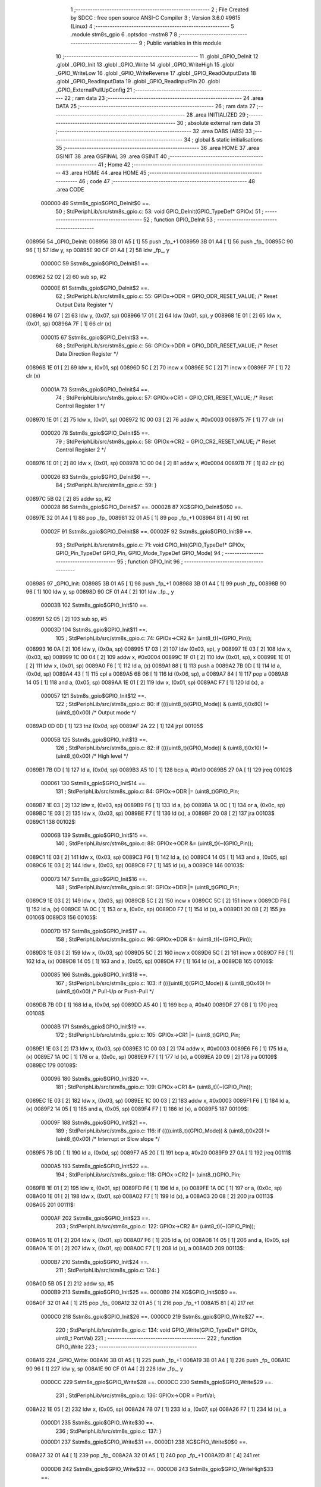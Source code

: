                                       1 ;--------------------------------------------------------
                                      2 ; File Created by SDCC : free open source ANSI-C Compiler
                                      3 ; Version 3.6.0 #9615 (Linux)
                                      4 ;--------------------------------------------------------
                                      5 	.module stm8s_gpio
                                      6 	.optsdcc -mstm8
                                      7 	
                                      8 ;--------------------------------------------------------
                                      9 ; Public variables in this module
                                     10 ;--------------------------------------------------------
                                     11 	.globl _GPIO_DeInit
                                     12 	.globl _GPIO_Init
                                     13 	.globl _GPIO_Write
                                     14 	.globl _GPIO_WriteHigh
                                     15 	.globl _GPIO_WriteLow
                                     16 	.globl _GPIO_WriteReverse
                                     17 	.globl _GPIO_ReadOutputData
                                     18 	.globl _GPIO_ReadInputData
                                     19 	.globl _GPIO_ReadInputPin
                                     20 	.globl _GPIO_ExternalPullUpConfig
                                     21 ;--------------------------------------------------------
                                     22 ; ram data
                                     23 ;--------------------------------------------------------
                                     24 	.area DATA
                                     25 ;--------------------------------------------------------
                                     26 ; ram data
                                     27 ;--------------------------------------------------------
                                     28 	.area INITIALIZED
                                     29 ;--------------------------------------------------------
                                     30 ; absolute external ram data
                                     31 ;--------------------------------------------------------
                                     32 	.area DABS (ABS)
                                     33 ;--------------------------------------------------------
                                     34 ; global & static initialisations
                                     35 ;--------------------------------------------------------
                                     36 	.area HOME
                                     37 	.area GSINIT
                                     38 	.area GSFINAL
                                     39 	.area GSINIT
                                     40 ;--------------------------------------------------------
                                     41 ; Home
                                     42 ;--------------------------------------------------------
                                     43 	.area HOME
                                     44 	.area HOME
                                     45 ;--------------------------------------------------------
                                     46 ; code
                                     47 ;--------------------------------------------------------
                                     48 	.area CODE
                           000000    49 	Sstm8s_gpio$GPIO_DeInit$0 ==.
                                     50 ;	StdPeriphLib/src/stm8s_gpio.c: 53: void GPIO_DeInit(GPIO_TypeDef* GPIOx)
                                     51 ;	-----------------------------------------
                                     52 ;	 function GPIO_DeInit
                                     53 ;	-----------------------------------------
      008956                         54 _GPIO_DeInit:
      008956 3B 01 A5         [ 1]   55 	push	_fp_+1
      008959 3B 01 A4         [ 1]   56 	push	_fp_
      00895C 90 96            [ 1]   57 	ldw	y, sp
      00895E 90 CF 01 A4      [ 2]   58 	ldw	_fp_, y
                           00000C    59 	Sstm8s_gpio$GPIO_DeInit$1 ==.
      008962 52 02            [ 2]   60 	sub	sp, #2
                           00000E    61 	Sstm8s_gpio$GPIO_DeInit$2 ==.
                                     62 ;	StdPeriphLib/src/stm8s_gpio.c: 55: GPIOx->ODR = GPIO_ODR_RESET_VALUE; /* Reset Output Data Register */
      008964 16 07            [ 2]   63 	ldw	y, (0x07, sp)
      008966 17 01            [ 2]   64 	ldw	(0x01, sp), y
      008968 1E 01            [ 2]   65 	ldw	x, (0x01, sp)
      00896A 7F               [ 1]   66 	clr	(x)
                           000015    67 	Sstm8s_gpio$GPIO_DeInit$3 ==.
                                     68 ;	StdPeriphLib/src/stm8s_gpio.c: 56: GPIOx->DDR = GPIO_DDR_RESET_VALUE; /* Reset Data Direction Register */
      00896B 1E 01            [ 2]   69 	ldw	x, (0x01, sp)
      00896D 5C               [ 2]   70 	incw	x
      00896E 5C               [ 2]   71 	incw	x
      00896F 7F               [ 1]   72 	clr	(x)
                           00001A    73 	Sstm8s_gpio$GPIO_DeInit$4 ==.
                                     74 ;	StdPeriphLib/src/stm8s_gpio.c: 57: GPIOx->CR1 = GPIO_CR1_RESET_VALUE; /* Reset Control Register 1 */
      008970 1E 01            [ 2]   75 	ldw	x, (0x01, sp)
      008972 1C 00 03         [ 2]   76 	addw	x, #0x0003
      008975 7F               [ 1]   77 	clr	(x)
                           000020    78 	Sstm8s_gpio$GPIO_DeInit$5 ==.
                                     79 ;	StdPeriphLib/src/stm8s_gpio.c: 58: GPIOx->CR2 = GPIO_CR2_RESET_VALUE; /* Reset Control Register 2 */
      008976 1E 01            [ 2]   80 	ldw	x, (0x01, sp)
      008978 1C 00 04         [ 2]   81 	addw	x, #0x0004
      00897B 7F               [ 1]   82 	clr	(x)
                           000026    83 	Sstm8s_gpio$GPIO_DeInit$6 ==.
                                     84 ;	StdPeriphLib/src/stm8s_gpio.c: 59: }
      00897C 5B 02            [ 2]   85 	addw	sp, #2
                           000028    86 	Sstm8s_gpio$GPIO_DeInit$7 ==.
                           000028    87 	XG$GPIO_DeInit$0$0 ==.
      00897E 32 01 A4         [ 1]   88 	pop	_fp_
      008981 32 01 A5         [ 1]   89 	pop	_fp_+1
      008984 81               [ 4]   90 	ret
                           00002F    91 	Sstm8s_gpio$GPIO_DeInit$8 ==.
                           00002F    92 	Sstm8s_gpio$GPIO_Init$9 ==.
                                     93 ;	StdPeriphLib/src/stm8s_gpio.c: 71: void GPIO_Init(GPIO_TypeDef* GPIOx, GPIO_Pin_TypeDef GPIO_Pin, GPIO_Mode_TypeDef GPIO_Mode)
                                     94 ;	-----------------------------------------
                                     95 ;	 function GPIO_Init
                                     96 ;	-----------------------------------------
      008985                         97 _GPIO_Init:
      008985 3B 01 A5         [ 1]   98 	push	_fp_+1
      008988 3B 01 A4         [ 1]   99 	push	_fp_
      00898B 90 96            [ 1]  100 	ldw	y, sp
      00898D 90 CF 01 A4      [ 2]  101 	ldw	_fp_, y
                           00003B   102 	Sstm8s_gpio$GPIO_Init$10 ==.
      008991 52 05            [ 2]  103 	sub	sp, #5
                           00003D   104 	Sstm8s_gpio$GPIO_Init$11 ==.
                                    105 ;	StdPeriphLib/src/stm8s_gpio.c: 74: GPIOx->CR2 &= (uint8_t)(~(GPIO_Pin));
      008993 16 0A            [ 2]  106 	ldw	y, (0x0a, sp)
      008995 17 03            [ 2]  107 	ldw	(0x03, sp), y
      008997 1E 03            [ 2]  108 	ldw	x, (0x03, sp)
      008999 1C 00 04         [ 2]  109 	addw	x, #0x0004
      00899C 1F 01            [ 2]  110 	ldw	(0x01, sp), x
      00899E 1E 01            [ 2]  111 	ldw	x, (0x01, sp)
      0089A0 F6               [ 1]  112 	ld	a, (x)
      0089A1 88               [ 1]  113 	push	a
      0089A2 7B 0D            [ 1]  114 	ld	a, (0x0d, sp)
      0089A4 43               [ 1]  115 	cpl	a
      0089A5 6B 06            [ 1]  116 	ld	(0x06, sp), a
      0089A7 84               [ 1]  117 	pop	a
      0089A8 14 05            [ 1]  118 	and	a, (0x05, sp)
      0089AA 1E 01            [ 2]  119 	ldw	x, (0x01, sp)
      0089AC F7               [ 1]  120 	ld	(x), a
                           000057   121 	Sstm8s_gpio$GPIO_Init$12 ==.
                                    122 ;	StdPeriphLib/src/stm8s_gpio.c: 80: if ((((uint8_t)(GPIO_Mode)) & (uint8_t)0x80) != (uint8_t)0x00) /* Output mode */
      0089AD 0D 0D            [ 1]  123 	tnz	(0x0d, sp)
      0089AF 2A 22            [ 1]  124 	jrpl	00105$
                           00005B   125 	Sstm8s_gpio$GPIO_Init$13 ==.
                                    126 ;	StdPeriphLib/src/stm8s_gpio.c: 82: if ((((uint8_t)(GPIO_Mode)) & (uint8_t)0x10) != (uint8_t)0x00) /* High level */
      0089B1 7B 0D            [ 1]  127 	ld	a, (0x0d, sp)
      0089B3 A5 10            [ 1]  128 	bcp	a, #0x10
      0089B5 27 0A            [ 1]  129 	jreq	00102$
                           000061   130 	Sstm8s_gpio$GPIO_Init$14 ==.
                                    131 ;	StdPeriphLib/src/stm8s_gpio.c: 84: GPIOx->ODR |= (uint8_t)GPIO_Pin;
      0089B7 1E 03            [ 2]  132 	ldw	x, (0x03, sp)
      0089B9 F6               [ 1]  133 	ld	a, (x)
      0089BA 1A 0C            [ 1]  134 	or	a, (0x0c, sp)
      0089BC 1E 03            [ 2]  135 	ldw	x, (0x03, sp)
      0089BE F7               [ 1]  136 	ld	(x), a
      0089BF 20 08            [ 2]  137 	jra	00103$
      0089C1                        138 00102$:
                           00006B   139 	Sstm8s_gpio$GPIO_Init$15 ==.
                                    140 ;	StdPeriphLib/src/stm8s_gpio.c: 88: GPIOx->ODR &= (uint8_t)(~(GPIO_Pin));
      0089C1 1E 03            [ 2]  141 	ldw	x, (0x03, sp)
      0089C3 F6               [ 1]  142 	ld	a, (x)
      0089C4 14 05            [ 1]  143 	and	a, (0x05, sp)
      0089C6 1E 03            [ 2]  144 	ldw	x, (0x03, sp)
      0089C8 F7               [ 1]  145 	ld	(x), a
      0089C9                        146 00103$:
                           000073   147 	Sstm8s_gpio$GPIO_Init$16 ==.
                                    148 ;	StdPeriphLib/src/stm8s_gpio.c: 91: GPIOx->DDR |= (uint8_t)GPIO_Pin;
      0089C9 1E 03            [ 2]  149 	ldw	x, (0x03, sp)
      0089CB 5C               [ 2]  150 	incw	x
      0089CC 5C               [ 2]  151 	incw	x
      0089CD F6               [ 1]  152 	ld	a, (x)
      0089CE 1A 0C            [ 1]  153 	or	a, (0x0c, sp)
      0089D0 F7               [ 1]  154 	ld	(x), a
      0089D1 20 08            [ 2]  155 	jra	00106$
      0089D3                        156 00105$:
                           00007D   157 	Sstm8s_gpio$GPIO_Init$17 ==.
                                    158 ;	StdPeriphLib/src/stm8s_gpio.c: 96: GPIOx->DDR &= (uint8_t)(~(GPIO_Pin));
      0089D3 1E 03            [ 2]  159 	ldw	x, (0x03, sp)
      0089D5 5C               [ 2]  160 	incw	x
      0089D6 5C               [ 2]  161 	incw	x
      0089D7 F6               [ 1]  162 	ld	a, (x)
      0089D8 14 05            [ 1]  163 	and	a, (0x05, sp)
      0089DA F7               [ 1]  164 	ld	(x), a
      0089DB                        165 00106$:
                           000085   166 	Sstm8s_gpio$GPIO_Init$18 ==.
                                    167 ;	StdPeriphLib/src/stm8s_gpio.c: 103: if ((((uint8_t)(GPIO_Mode)) & (uint8_t)0x40) != (uint8_t)0x00) /* Pull-Up or Push-Pull */
      0089DB 7B 0D            [ 1]  168 	ld	a, (0x0d, sp)
      0089DD A5 40            [ 1]  169 	bcp	a, #0x40
      0089DF 27 0B            [ 1]  170 	jreq	00108$
                           00008B   171 	Sstm8s_gpio$GPIO_Init$19 ==.
                                    172 ;	StdPeriphLib/src/stm8s_gpio.c: 105: GPIOx->CR1 |= (uint8_t)GPIO_Pin;
      0089E1 1E 03            [ 2]  173 	ldw	x, (0x03, sp)
      0089E3 1C 00 03         [ 2]  174 	addw	x, #0x0003
      0089E6 F6               [ 1]  175 	ld	a, (x)
      0089E7 1A 0C            [ 1]  176 	or	a, (0x0c, sp)
      0089E9 F7               [ 1]  177 	ld	(x), a
      0089EA 20 09            [ 2]  178 	jra	00109$
      0089EC                        179 00108$:
                           000096   180 	Sstm8s_gpio$GPIO_Init$20 ==.
                                    181 ;	StdPeriphLib/src/stm8s_gpio.c: 109: GPIOx->CR1 &= (uint8_t)(~(GPIO_Pin));
      0089EC 1E 03            [ 2]  182 	ldw	x, (0x03, sp)
      0089EE 1C 00 03         [ 2]  183 	addw	x, #0x0003
      0089F1 F6               [ 1]  184 	ld	a, (x)
      0089F2 14 05            [ 1]  185 	and	a, (0x05, sp)
      0089F4 F7               [ 1]  186 	ld	(x), a
      0089F5                        187 00109$:
                           00009F   188 	Sstm8s_gpio$GPIO_Init$21 ==.
                                    189 ;	StdPeriphLib/src/stm8s_gpio.c: 116: if ((((uint8_t)(GPIO_Mode)) & (uint8_t)0x20) != (uint8_t)0x00) /* Interrupt or Slow slope */
      0089F5 7B 0D            [ 1]  190 	ld	a, (0x0d, sp)
      0089F7 A5 20            [ 1]  191 	bcp	a, #0x20
      0089F9 27 0A            [ 1]  192 	jreq	00111$
                           0000A5   193 	Sstm8s_gpio$GPIO_Init$22 ==.
                                    194 ;	StdPeriphLib/src/stm8s_gpio.c: 118: GPIOx->CR2 |= (uint8_t)GPIO_Pin;
      0089FB 1E 01            [ 2]  195 	ldw	x, (0x01, sp)
      0089FD F6               [ 1]  196 	ld	a, (x)
      0089FE 1A 0C            [ 1]  197 	or	a, (0x0c, sp)
      008A00 1E 01            [ 2]  198 	ldw	x, (0x01, sp)
      008A02 F7               [ 1]  199 	ld	(x), a
      008A03 20 08            [ 2]  200 	jra	00113$
      008A05                        201 00111$:
                           0000AF   202 	Sstm8s_gpio$GPIO_Init$23 ==.
                                    203 ;	StdPeriphLib/src/stm8s_gpio.c: 122: GPIOx->CR2 &= (uint8_t)(~(GPIO_Pin));
      008A05 1E 01            [ 2]  204 	ldw	x, (0x01, sp)
      008A07 F6               [ 1]  205 	ld	a, (x)
      008A08 14 05            [ 1]  206 	and	a, (0x05, sp)
      008A0A 1E 01            [ 2]  207 	ldw	x, (0x01, sp)
      008A0C F7               [ 1]  208 	ld	(x), a
      008A0D                        209 00113$:
                           0000B7   210 	Sstm8s_gpio$GPIO_Init$24 ==.
                                    211 ;	StdPeriphLib/src/stm8s_gpio.c: 124: }
      008A0D 5B 05            [ 2]  212 	addw	sp, #5
                           0000B9   213 	Sstm8s_gpio$GPIO_Init$25 ==.
                           0000B9   214 	XG$GPIO_Init$0$0 ==.
      008A0F 32 01 A4         [ 1]  215 	pop	_fp_
      008A12 32 01 A5         [ 1]  216 	pop	_fp_+1
      008A15 81               [ 4]  217 	ret
                           0000C0   218 	Sstm8s_gpio$GPIO_Init$26 ==.
                           0000C0   219 	Sstm8s_gpio$GPIO_Write$27 ==.
                                    220 ;	StdPeriphLib/src/stm8s_gpio.c: 134: void GPIO_Write(GPIO_TypeDef* GPIOx, uint8_t PortVal)
                                    221 ;	-----------------------------------------
                                    222 ;	 function GPIO_Write
                                    223 ;	-----------------------------------------
      008A16                        224 _GPIO_Write:
      008A16 3B 01 A5         [ 1]  225 	push	_fp_+1
      008A19 3B 01 A4         [ 1]  226 	push	_fp_
      008A1C 90 96            [ 1]  227 	ldw	y, sp
      008A1E 90 CF 01 A4      [ 2]  228 	ldw	_fp_, y
                           0000CC   229 	Sstm8s_gpio$GPIO_Write$28 ==.
                           0000CC   230 	Sstm8s_gpio$GPIO_Write$29 ==.
                                    231 ;	StdPeriphLib/src/stm8s_gpio.c: 136: GPIOx->ODR = PortVal;
      008A22 1E 05            [ 2]  232 	ldw	x, (0x05, sp)
      008A24 7B 07            [ 1]  233 	ld	a, (0x07, sp)
      008A26 F7               [ 1]  234 	ld	(x), a
                           0000D1   235 	Sstm8s_gpio$GPIO_Write$30 ==.
                                    236 ;	StdPeriphLib/src/stm8s_gpio.c: 137: }
                           0000D1   237 	Sstm8s_gpio$GPIO_Write$31 ==.
                           0000D1   238 	XG$GPIO_Write$0$0 ==.
      008A27 32 01 A4         [ 1]  239 	pop	_fp_
      008A2A 32 01 A5         [ 1]  240 	pop	_fp_+1
      008A2D 81               [ 4]  241 	ret
                           0000D8   242 	Sstm8s_gpio$GPIO_Write$32 ==.
                           0000D8   243 	Sstm8s_gpio$GPIO_WriteHigh$33 ==.
                                    244 ;	StdPeriphLib/src/stm8s_gpio.c: 147: void GPIO_WriteHigh(GPIO_TypeDef* GPIOx, GPIO_Pin_TypeDef PortPins)
                                    245 ;	-----------------------------------------
                                    246 ;	 function GPIO_WriteHigh
                                    247 ;	-----------------------------------------
      008A2E                        248 _GPIO_WriteHigh:
      008A2E 3B 01 A5         [ 1]  249 	push	_fp_+1
      008A31 3B 01 A4         [ 1]  250 	push	_fp_
      008A34 90 96            [ 1]  251 	ldw	y, sp
      008A36 90 CF 01 A4      [ 2]  252 	ldw	_fp_, y
                           0000E4   253 	Sstm8s_gpio$GPIO_WriteHigh$34 ==.
                           0000E4   254 	Sstm8s_gpio$GPIO_WriteHigh$35 ==.
                                    255 ;	StdPeriphLib/src/stm8s_gpio.c: 149: GPIOx->ODR |= (uint8_t)PortPins;
      008A3A 1E 05            [ 2]  256 	ldw	x, (0x05, sp)
      008A3C F6               [ 1]  257 	ld	a, (x)
      008A3D 1A 07            [ 1]  258 	or	a, (0x07, sp)
      008A3F F7               [ 1]  259 	ld	(x), a
                           0000EA   260 	Sstm8s_gpio$GPIO_WriteHigh$36 ==.
                                    261 ;	StdPeriphLib/src/stm8s_gpio.c: 150: }
                           0000EA   262 	Sstm8s_gpio$GPIO_WriteHigh$37 ==.
                           0000EA   263 	XG$GPIO_WriteHigh$0$0 ==.
      008A40 32 01 A4         [ 1]  264 	pop	_fp_
      008A43 32 01 A5         [ 1]  265 	pop	_fp_+1
      008A46 81               [ 4]  266 	ret
                           0000F1   267 	Sstm8s_gpio$GPIO_WriteHigh$38 ==.
                           0000F1   268 	Sstm8s_gpio$GPIO_WriteLow$39 ==.
                                    269 ;	StdPeriphLib/src/stm8s_gpio.c: 160: void GPIO_WriteLow(GPIO_TypeDef* GPIOx, GPIO_Pin_TypeDef PortPins)
                                    270 ;	-----------------------------------------
                                    271 ;	 function GPIO_WriteLow
                                    272 ;	-----------------------------------------
      008A47                        273 _GPIO_WriteLow:
      008A47 3B 01 A5         [ 1]  274 	push	_fp_+1
      008A4A 3B 01 A4         [ 1]  275 	push	_fp_
      008A4D 90 96            [ 1]  276 	ldw	y, sp
      008A4F 90 CF 01 A4      [ 2]  277 	ldw	_fp_, y
                           0000FD   278 	Sstm8s_gpio$GPIO_WriteLow$40 ==.
      008A53 88               [ 1]  279 	push	a
                           0000FE   280 	Sstm8s_gpio$GPIO_WriteLow$41 ==.
                                    281 ;	StdPeriphLib/src/stm8s_gpio.c: 162: GPIOx->ODR &= (uint8_t)(~PortPins);
      008A54 1E 06            [ 2]  282 	ldw	x, (0x06, sp)
      008A56 F6               [ 1]  283 	ld	a, (x)
      008A57 6B 01            [ 1]  284 	ld	(0x01, sp), a
      008A59 7B 08            [ 1]  285 	ld	a, (0x08, sp)
      008A5B 43               [ 1]  286 	cpl	a
      008A5C 14 01            [ 1]  287 	and	a, (0x01, sp)
      008A5E F7               [ 1]  288 	ld	(x), a
                           000109   289 	Sstm8s_gpio$GPIO_WriteLow$42 ==.
                                    290 ;	StdPeriphLib/src/stm8s_gpio.c: 163: }
      008A5F 84               [ 1]  291 	pop	a
                           00010A   292 	Sstm8s_gpio$GPIO_WriteLow$43 ==.
                           00010A   293 	XG$GPIO_WriteLow$0$0 ==.
      008A60 32 01 A4         [ 1]  294 	pop	_fp_
      008A63 32 01 A5         [ 1]  295 	pop	_fp_+1
      008A66 81               [ 4]  296 	ret
                           000111   297 	Sstm8s_gpio$GPIO_WriteLow$44 ==.
                           000111   298 	Sstm8s_gpio$GPIO_WriteReverse$45 ==.
                                    299 ;	StdPeriphLib/src/stm8s_gpio.c: 173: void GPIO_WriteReverse(GPIO_TypeDef* GPIOx, GPIO_Pin_TypeDef PortPins)
                                    300 ;	-----------------------------------------
                                    301 ;	 function GPIO_WriteReverse
                                    302 ;	-----------------------------------------
      008A67                        303 _GPIO_WriteReverse:
      008A67 3B 01 A5         [ 1]  304 	push	_fp_+1
      008A6A 3B 01 A4         [ 1]  305 	push	_fp_
      008A6D 90 96            [ 1]  306 	ldw	y, sp
      008A6F 90 CF 01 A4      [ 2]  307 	ldw	_fp_, y
                           00011D   308 	Sstm8s_gpio$GPIO_WriteReverse$46 ==.
                           00011D   309 	Sstm8s_gpio$GPIO_WriteReverse$47 ==.
                                    310 ;	StdPeriphLib/src/stm8s_gpio.c: 175: GPIOx->ODR ^= (uint8_t)PortPins;
      008A73 1E 05            [ 2]  311 	ldw	x, (0x05, sp)
      008A75 F6               [ 1]  312 	ld	a, (x)
      008A76 18 07            [ 1]  313 	xor	a, (0x07, sp)
      008A78 F7               [ 1]  314 	ld	(x), a
                           000123   315 	Sstm8s_gpio$GPIO_WriteReverse$48 ==.
                                    316 ;	StdPeriphLib/src/stm8s_gpio.c: 176: }
                           000123   317 	Sstm8s_gpio$GPIO_WriteReverse$49 ==.
                           000123   318 	XG$GPIO_WriteReverse$0$0 ==.
      008A79 32 01 A4         [ 1]  319 	pop	_fp_
      008A7C 32 01 A5         [ 1]  320 	pop	_fp_+1
      008A7F 81               [ 4]  321 	ret
                           00012A   322 	Sstm8s_gpio$GPIO_WriteReverse$50 ==.
                           00012A   323 	Sstm8s_gpio$GPIO_ReadOutputData$51 ==.
                                    324 ;	StdPeriphLib/src/stm8s_gpio.c: 184: uint8_t GPIO_ReadOutputData(GPIO_TypeDef* GPIOx)
                                    325 ;	-----------------------------------------
                                    326 ;	 function GPIO_ReadOutputData
                                    327 ;	-----------------------------------------
      008A80                        328 _GPIO_ReadOutputData:
      008A80 3B 01 A5         [ 1]  329 	push	_fp_+1
      008A83 3B 01 A4         [ 1]  330 	push	_fp_
      008A86 90 96            [ 1]  331 	ldw	y, sp
      008A88 90 CF 01 A4      [ 2]  332 	ldw	_fp_, y
                           000136   333 	Sstm8s_gpio$GPIO_ReadOutputData$52 ==.
                           000136   334 	Sstm8s_gpio$GPIO_ReadOutputData$53 ==.
                                    335 ;	StdPeriphLib/src/stm8s_gpio.c: 186: return ((uint8_t)GPIOx->ODR);
      008A8C 1E 05            [ 2]  336 	ldw	x, (0x05, sp)
      008A8E F6               [ 1]  337 	ld	a, (x)
                           000139   338 	Sstm8s_gpio$GPIO_ReadOutputData$54 ==.
                                    339 ;	StdPeriphLib/src/stm8s_gpio.c: 187: }
                           000139   340 	Sstm8s_gpio$GPIO_ReadOutputData$55 ==.
                           000139   341 	XG$GPIO_ReadOutputData$0$0 ==.
      008A8F 32 01 A4         [ 1]  342 	pop	_fp_
      008A92 32 01 A5         [ 1]  343 	pop	_fp_+1
      008A95 81               [ 4]  344 	ret
                           000140   345 	Sstm8s_gpio$GPIO_ReadOutputData$56 ==.
                           000140   346 	Sstm8s_gpio$GPIO_ReadInputData$57 ==.
                                    347 ;	StdPeriphLib/src/stm8s_gpio.c: 195: uint8_t GPIO_ReadInputData(GPIO_TypeDef* GPIOx)
                                    348 ;	-----------------------------------------
                                    349 ;	 function GPIO_ReadInputData
                                    350 ;	-----------------------------------------
      008A96                        351 _GPIO_ReadInputData:
      008A96 3B 01 A5         [ 1]  352 	push	_fp_+1
      008A99 3B 01 A4         [ 1]  353 	push	_fp_
      008A9C 90 96            [ 1]  354 	ldw	y, sp
      008A9E 90 CF 01 A4      [ 2]  355 	ldw	_fp_, y
                           00014C   356 	Sstm8s_gpio$GPIO_ReadInputData$58 ==.
                           00014C   357 	Sstm8s_gpio$GPIO_ReadInputData$59 ==.
                                    358 ;	StdPeriphLib/src/stm8s_gpio.c: 197: return ((uint8_t)GPIOx->IDR);
      008AA2 1E 05            [ 2]  359 	ldw	x, (0x05, sp)
      008AA4 E6 01            [ 1]  360 	ld	a, (0x1, x)
                           000150   361 	Sstm8s_gpio$GPIO_ReadInputData$60 ==.
                                    362 ;	StdPeriphLib/src/stm8s_gpio.c: 198: }
                           000150   363 	Sstm8s_gpio$GPIO_ReadInputData$61 ==.
                           000150   364 	XG$GPIO_ReadInputData$0$0 ==.
      008AA6 32 01 A4         [ 1]  365 	pop	_fp_
      008AA9 32 01 A5         [ 1]  366 	pop	_fp_+1
      008AAC 81               [ 4]  367 	ret
                           000157   368 	Sstm8s_gpio$GPIO_ReadInputData$62 ==.
                           000157   369 	Sstm8s_gpio$GPIO_ReadInputPin$63 ==.
                                    370 ;	StdPeriphLib/src/stm8s_gpio.c: 206: BitStatus GPIO_ReadInputPin(GPIO_TypeDef* GPIOx, GPIO_Pin_TypeDef GPIO_Pin)
                                    371 ;	-----------------------------------------
                                    372 ;	 function GPIO_ReadInputPin
                                    373 ;	-----------------------------------------
      008AAD                        374 _GPIO_ReadInputPin:
      008AAD 3B 01 A5         [ 1]  375 	push	_fp_+1
      008AB0 3B 01 A4         [ 1]  376 	push	_fp_
      008AB3 90 96            [ 1]  377 	ldw	y, sp
      008AB5 90 CF 01 A4      [ 2]  378 	ldw	_fp_, y
                           000163   379 	Sstm8s_gpio$GPIO_ReadInputPin$64 ==.
                           000163   380 	Sstm8s_gpio$GPIO_ReadInputPin$65 ==.
                                    381 ;	StdPeriphLib/src/stm8s_gpio.c: 208: return ((BitStatus)(GPIOx->IDR & (uint8_t)GPIO_Pin));
      008AB9 1E 05            [ 2]  382 	ldw	x, (0x05, sp)
      008ABB E6 01            [ 1]  383 	ld	a, (0x1, x)
      008ABD 14 07            [ 1]  384 	and	a, (0x07, sp)
                           000169   385 	Sstm8s_gpio$GPIO_ReadInputPin$66 ==.
                                    386 ;	StdPeriphLib/src/stm8s_gpio.c: 209: }
                           000169   387 	Sstm8s_gpio$GPIO_ReadInputPin$67 ==.
                           000169   388 	XG$GPIO_ReadInputPin$0$0 ==.
      008ABF 32 01 A4         [ 1]  389 	pop	_fp_
      008AC2 32 01 A5         [ 1]  390 	pop	_fp_+1
      008AC5 81               [ 4]  391 	ret
                           000170   392 	Sstm8s_gpio$GPIO_ReadInputPin$68 ==.
                           000170   393 	Sstm8s_gpio$GPIO_ExternalPullUpConfig$69 ==.
                                    394 ;	StdPeriphLib/src/stm8s_gpio.c: 218: void GPIO_ExternalPullUpConfig(GPIO_TypeDef* GPIOx, GPIO_Pin_TypeDef GPIO_Pin, FunctionalState NewState)
                                    395 ;	-----------------------------------------
                                    396 ;	 function GPIO_ExternalPullUpConfig
                                    397 ;	-----------------------------------------
      008AC6                        398 _GPIO_ExternalPullUpConfig:
      008AC6 3B 01 A5         [ 1]  399 	push	_fp_+1
      008AC9 3B 01 A4         [ 1]  400 	push	_fp_
      008ACC 90 96            [ 1]  401 	ldw	y, sp
      008ACE 90 CF 01 A4      [ 2]  402 	ldw	_fp_, y
                           00017C   403 	Sstm8s_gpio$GPIO_ExternalPullUpConfig$70 ==.
      008AD2 88               [ 1]  404 	push	a
                           00017D   405 	Sstm8s_gpio$GPIO_ExternalPullUpConfig$71 ==.
                                    406 ;	StdPeriphLib/src/stm8s_gpio.c: 224: if (NewState != DISABLE) /* External Pull-Up Set*/
      008AD3 0D 09            [ 1]  407 	tnz	(0x09, sp)
      008AD5 27 0B            [ 1]  408 	jreq	00102$
                           000181   409 	Sstm8s_gpio$GPIO_ExternalPullUpConfig$72 ==.
                                    410 ;	StdPeriphLib/src/stm8s_gpio.c: 226: GPIOx->CR1 |= (uint8_t)GPIO_Pin;
      008AD7 1E 06            [ 2]  411 	ldw	x, (0x06, sp)
      008AD9 1C 00 03         [ 2]  412 	addw	x, #0x0003
      008ADC F6               [ 1]  413 	ld	a, (x)
      008ADD 1A 08            [ 1]  414 	or	a, (0x08, sp)
      008ADF F7               [ 1]  415 	ld	(x), a
      008AE0 20 0E            [ 2]  416 	jra	00104$
      008AE2                        417 00102$:
                           00018C   418 	Sstm8s_gpio$GPIO_ExternalPullUpConfig$73 ==.
                                    419 ;	StdPeriphLib/src/stm8s_gpio.c: 229: GPIOx->CR1 &= (uint8_t)(~(GPIO_Pin));
      008AE2 1E 06            [ 2]  420 	ldw	x, (0x06, sp)
      008AE4 1C 00 03         [ 2]  421 	addw	x, #0x0003
      008AE7 F6               [ 1]  422 	ld	a, (x)
      008AE8 6B 01            [ 1]  423 	ld	(0x01, sp), a
      008AEA 7B 08            [ 1]  424 	ld	a, (0x08, sp)
      008AEC 43               [ 1]  425 	cpl	a
      008AED 14 01            [ 1]  426 	and	a, (0x01, sp)
      008AEF F7               [ 1]  427 	ld	(x), a
      008AF0                        428 00104$:
                           00019A   429 	Sstm8s_gpio$GPIO_ExternalPullUpConfig$74 ==.
                                    430 ;	StdPeriphLib/src/stm8s_gpio.c: 231: }
      008AF0 84               [ 1]  431 	pop	a
                           00019B   432 	Sstm8s_gpio$GPIO_ExternalPullUpConfig$75 ==.
                           00019B   433 	XG$GPIO_ExternalPullUpConfig$0$0 ==.
      008AF1 32 01 A4         [ 1]  434 	pop	_fp_
      008AF4 32 01 A5         [ 1]  435 	pop	_fp_+1
      008AF7 81               [ 4]  436 	ret
                           0001A2   437 	Sstm8s_gpio$GPIO_ExternalPullUpConfig$76 ==.
                                    438 	.area CODE
                                    439 	.area INITIALIZER
                                    440 	.area CABS (ABS)
                                    441 
                                    442 	.area .debug_line (NOLOAD)
      000DCC 00 00 02 A6            443 	.dw	0,Ldebug_line_end-Ldebug_line_start
      000DD0                        444 Ldebug_line_start:
      000DD0 00 02                  445 	.dw	2
      000DD2 00 00 01 19            446 	.dw	0,Ldebug_line_stmt-6-Ldebug_line_start
      000DD6 01                     447 	.db	1
      000DD7 01                     448 	.db	1
      000DD8 FB                     449 	.db	-5
      000DD9 0F                     450 	.db	15
      000DDA 0A                     451 	.db	10
      000DDB 00                     452 	.db	0
      000DDC 01                     453 	.db	1
      000DDD 01                     454 	.db	1
      000DDE 01                     455 	.db	1
      000DDF 01                     456 	.db	1
      000DE0 00                     457 	.db	0
      000DE1 00                     458 	.db	0
      000DE2 00                     459 	.db	0
      000DE3 01                     460 	.db	1
      000DE4 2F 68 6F 6D 65 2F 63   461 	.ascii "/home/cas/software/stm8-binutils/bin/../share/sdcc/include/stm8"
             61 73 2F 73 6F 66 74
             77 61 72 65 2F 73 74
             6D 38 2D 62 69 6E 75
             74 69 6C 73 2F 62 69
             6E 2F 2E 2E 2F 73 68
             61 72 65 2F 73 64 63
             63 2F 69 6E 63 6C 75
             64 65 2F 73 74 6D 38
      000E23 00                     462 	.db	0
      000E24 2F 68 6F 6D 65 2F 63   463 	.ascii "/home/cas/software/stm8-binutils/share/sdcc/include/stm8"
             61 73 2F 73 6F 66 74
             77 61 72 65 2F 73 74
             6D 38 2D 62 69 6E 75
             74 69 6C 73 2F 73 68
             61 72 65 2F 73 64 63
             63 2F 69 6E 63 6C 75
             64 65 2F 73 74 6D 38
      000E5C 00                     464 	.db	0
      000E5D 2F 68 6F 6D 65 2F 63   465 	.ascii "/home/cas/software/stm8-binutils/bin/../share/sdcc/include"
             61 73 2F 73 6F 66 74
             77 61 72 65 2F 73 74
             6D 38 2D 62 69 6E 75
             74 69 6C 73 2F 62 69
             6E 2F 2E 2E 2F 73 68
             61 72 65 2F 73 64 63
             63 2F 69 6E 63 6C 75
             64 65
      000E97 00                     466 	.db	0
      000E98 2F 68 6F 6D 65 2F 63   467 	.ascii "/home/cas/software/stm8-binutils/share/sdcc/include"
             61 73 2F 73 6F 66 74
             77 61 72 65 2F 73 74
             6D 38 2D 62 69 6E 75
             74 69 6C 73 2F 73 68
             61 72 65 2F 73 64 63
             63 2F 69 6E 63 6C 75
             64 65
      000ECB 00                     468 	.db	0
      000ECC 00                     469 	.db	0
      000ECD 53 74 64 50 65 72 69   470 	.ascii "StdPeriphLib/src/stm8s_gpio.c"
             70 68 4C 69 62 2F 73
             72 63 2F 73 74 6D 38
             73 5F 67 70 69 6F 2E
             63
      000EEA 00                     471 	.db	0
      000EEB 00                     472 	.uleb128	0
      000EEC 00                     473 	.uleb128	0
      000EED 00                     474 	.uleb128	0
      000EEE 00                     475 	.db	0
      000EEF                        476 Ldebug_line_stmt:
      000EEF 00                     477 	.db	0
      000EF0 05                     478 	.uleb128	5
      000EF1 02                     479 	.db	2
      000EF2 00 00 89 56            480 	.dw	0,(Sstm8s_gpio$GPIO_DeInit$0)
      000EF6 03                     481 	.db	3
      000EF7 34                     482 	.sleb128	52
      000EF8 01                     483 	.db	1
      000EF9 09                     484 	.db	9
      000EFA 00 0E                  485 	.dw	Sstm8s_gpio$GPIO_DeInit$2-Sstm8s_gpio$GPIO_DeInit$0
      000EFC 03                     486 	.db	3
      000EFD 02                     487 	.sleb128	2
      000EFE 01                     488 	.db	1
      000EFF 09                     489 	.db	9
      000F00 00 07                  490 	.dw	Sstm8s_gpio$GPIO_DeInit$3-Sstm8s_gpio$GPIO_DeInit$2
      000F02 03                     491 	.db	3
      000F03 01                     492 	.sleb128	1
      000F04 01                     493 	.db	1
      000F05 09                     494 	.db	9
      000F06 00 05                  495 	.dw	Sstm8s_gpio$GPIO_DeInit$4-Sstm8s_gpio$GPIO_DeInit$3
      000F08 03                     496 	.db	3
      000F09 01                     497 	.sleb128	1
      000F0A 01                     498 	.db	1
      000F0B 09                     499 	.db	9
      000F0C 00 06                  500 	.dw	Sstm8s_gpio$GPIO_DeInit$5-Sstm8s_gpio$GPIO_DeInit$4
      000F0E 03                     501 	.db	3
      000F0F 01                     502 	.sleb128	1
      000F10 01                     503 	.db	1
      000F11 09                     504 	.db	9
      000F12 00 06                  505 	.dw	Sstm8s_gpio$GPIO_DeInit$6-Sstm8s_gpio$GPIO_DeInit$5
      000F14 03                     506 	.db	3
      000F15 01                     507 	.sleb128	1
      000F16 01                     508 	.db	1
      000F17 09                     509 	.db	9
      000F18 00 09                  510 	.dw	7+Sstm8s_gpio$GPIO_DeInit$7-Sstm8s_gpio$GPIO_DeInit$6
      000F1A 00                     511 	.db	0
      000F1B 01                     512 	.uleb128	1
      000F1C 01                     513 	.db	1
      000F1D 00                     514 	.db	0
      000F1E 05                     515 	.uleb128	5
      000F1F 02                     516 	.db	2
      000F20 00 00 89 85            517 	.dw	0,(Sstm8s_gpio$GPIO_Init$9)
      000F24 03                     518 	.db	3
      000F25 C6 00                  519 	.sleb128	70
      000F27 01                     520 	.db	1
      000F28 09                     521 	.db	9
      000F29 00 0E                  522 	.dw	Sstm8s_gpio$GPIO_Init$11-Sstm8s_gpio$GPIO_Init$9
      000F2B 03                     523 	.db	3
      000F2C 03                     524 	.sleb128	3
      000F2D 01                     525 	.db	1
      000F2E 09                     526 	.db	9
      000F2F 00 1A                  527 	.dw	Sstm8s_gpio$GPIO_Init$12-Sstm8s_gpio$GPIO_Init$11
      000F31 03                     528 	.db	3
      000F32 06                     529 	.sleb128	6
      000F33 01                     530 	.db	1
      000F34 09                     531 	.db	9
      000F35 00 04                  532 	.dw	Sstm8s_gpio$GPIO_Init$13-Sstm8s_gpio$GPIO_Init$12
      000F37 03                     533 	.db	3
      000F38 02                     534 	.sleb128	2
      000F39 01                     535 	.db	1
      000F3A 09                     536 	.db	9
      000F3B 00 06                  537 	.dw	Sstm8s_gpio$GPIO_Init$14-Sstm8s_gpio$GPIO_Init$13
      000F3D 03                     538 	.db	3
      000F3E 02                     539 	.sleb128	2
      000F3F 01                     540 	.db	1
      000F40 09                     541 	.db	9
      000F41 00 0A                  542 	.dw	Sstm8s_gpio$GPIO_Init$15-Sstm8s_gpio$GPIO_Init$14
      000F43 03                     543 	.db	3
      000F44 04                     544 	.sleb128	4
      000F45 01                     545 	.db	1
      000F46 09                     546 	.db	9
      000F47 00 08                  547 	.dw	Sstm8s_gpio$GPIO_Init$16-Sstm8s_gpio$GPIO_Init$15
      000F49 03                     548 	.db	3
      000F4A 03                     549 	.sleb128	3
      000F4B 01                     550 	.db	1
      000F4C 09                     551 	.db	9
      000F4D 00 0A                  552 	.dw	Sstm8s_gpio$GPIO_Init$17-Sstm8s_gpio$GPIO_Init$16
      000F4F 03                     553 	.db	3
      000F50 05                     554 	.sleb128	5
      000F51 01                     555 	.db	1
      000F52 09                     556 	.db	9
      000F53 00 08                  557 	.dw	Sstm8s_gpio$GPIO_Init$18-Sstm8s_gpio$GPIO_Init$17
      000F55 03                     558 	.db	3
      000F56 07                     559 	.sleb128	7
      000F57 01                     560 	.db	1
      000F58 09                     561 	.db	9
      000F59 00 06                  562 	.dw	Sstm8s_gpio$GPIO_Init$19-Sstm8s_gpio$GPIO_Init$18
      000F5B 03                     563 	.db	3
      000F5C 02                     564 	.sleb128	2
      000F5D 01                     565 	.db	1
      000F5E 09                     566 	.db	9
      000F5F 00 0B                  567 	.dw	Sstm8s_gpio$GPIO_Init$20-Sstm8s_gpio$GPIO_Init$19
      000F61 03                     568 	.db	3
      000F62 04                     569 	.sleb128	4
      000F63 01                     570 	.db	1
      000F64 09                     571 	.db	9
      000F65 00 09                  572 	.dw	Sstm8s_gpio$GPIO_Init$21-Sstm8s_gpio$GPIO_Init$20
      000F67 03                     573 	.db	3
      000F68 07                     574 	.sleb128	7
      000F69 01                     575 	.db	1
      000F6A 09                     576 	.db	9
      000F6B 00 06                  577 	.dw	Sstm8s_gpio$GPIO_Init$22-Sstm8s_gpio$GPIO_Init$21
      000F6D 03                     578 	.db	3
      000F6E 02                     579 	.sleb128	2
      000F6F 01                     580 	.db	1
      000F70 09                     581 	.db	9
      000F71 00 0A                  582 	.dw	Sstm8s_gpio$GPIO_Init$23-Sstm8s_gpio$GPIO_Init$22
      000F73 03                     583 	.db	3
      000F74 04                     584 	.sleb128	4
      000F75 01                     585 	.db	1
      000F76 09                     586 	.db	9
      000F77 00 08                  587 	.dw	Sstm8s_gpio$GPIO_Init$24-Sstm8s_gpio$GPIO_Init$23
      000F79 03                     588 	.db	3
      000F7A 02                     589 	.sleb128	2
      000F7B 01                     590 	.db	1
      000F7C 09                     591 	.db	9
      000F7D 00 09                  592 	.dw	7+Sstm8s_gpio$GPIO_Init$25-Sstm8s_gpio$GPIO_Init$24
      000F7F 00                     593 	.db	0
      000F80 01                     594 	.uleb128	1
      000F81 01                     595 	.db	1
      000F82 00                     596 	.db	0
      000F83 05                     597 	.uleb128	5
      000F84 02                     598 	.db	2
      000F85 00 00 8A 16            599 	.dw	0,(Sstm8s_gpio$GPIO_Write$27)
      000F89 03                     600 	.db	3
      000F8A 85 01                  601 	.sleb128	133
      000F8C 01                     602 	.db	1
      000F8D 09                     603 	.db	9
      000F8E 00 0C                  604 	.dw	Sstm8s_gpio$GPIO_Write$29-Sstm8s_gpio$GPIO_Write$27
      000F90 03                     605 	.db	3
      000F91 02                     606 	.sleb128	2
      000F92 01                     607 	.db	1
      000F93 09                     608 	.db	9
      000F94 00 05                  609 	.dw	Sstm8s_gpio$GPIO_Write$30-Sstm8s_gpio$GPIO_Write$29
      000F96 03                     610 	.db	3
      000F97 01                     611 	.sleb128	1
      000F98 01                     612 	.db	1
      000F99 09                     613 	.db	9
      000F9A 00 07                  614 	.dw	7+Sstm8s_gpio$GPIO_Write$31-Sstm8s_gpio$GPIO_Write$30
      000F9C 00                     615 	.db	0
      000F9D 01                     616 	.uleb128	1
      000F9E 01                     617 	.db	1
      000F9F 00                     618 	.db	0
      000FA0 05                     619 	.uleb128	5
      000FA1 02                     620 	.db	2
      000FA2 00 00 8A 2E            621 	.dw	0,(Sstm8s_gpio$GPIO_WriteHigh$33)
      000FA6 03                     622 	.db	3
      000FA7 92 01                  623 	.sleb128	146
      000FA9 01                     624 	.db	1
      000FAA 09                     625 	.db	9
      000FAB 00 0C                  626 	.dw	Sstm8s_gpio$GPIO_WriteHigh$35-Sstm8s_gpio$GPIO_WriteHigh$33
      000FAD 03                     627 	.db	3
      000FAE 02                     628 	.sleb128	2
      000FAF 01                     629 	.db	1
      000FB0 09                     630 	.db	9
      000FB1 00 06                  631 	.dw	Sstm8s_gpio$GPIO_WriteHigh$36-Sstm8s_gpio$GPIO_WriteHigh$35
      000FB3 03                     632 	.db	3
      000FB4 01                     633 	.sleb128	1
      000FB5 01                     634 	.db	1
      000FB6 09                     635 	.db	9
      000FB7 00 07                  636 	.dw	7+Sstm8s_gpio$GPIO_WriteHigh$37-Sstm8s_gpio$GPIO_WriteHigh$36
      000FB9 00                     637 	.db	0
      000FBA 01                     638 	.uleb128	1
      000FBB 01                     639 	.db	1
      000FBC 00                     640 	.db	0
      000FBD 05                     641 	.uleb128	5
      000FBE 02                     642 	.db	2
      000FBF 00 00 8A 47            643 	.dw	0,(Sstm8s_gpio$GPIO_WriteLow$39)
      000FC3 03                     644 	.db	3
      000FC4 9F 01                  645 	.sleb128	159
      000FC6 01                     646 	.db	1
      000FC7 09                     647 	.db	9
      000FC8 00 0D                  648 	.dw	Sstm8s_gpio$GPIO_WriteLow$41-Sstm8s_gpio$GPIO_WriteLow$39
      000FCA 03                     649 	.db	3
      000FCB 02                     650 	.sleb128	2
      000FCC 01                     651 	.db	1
      000FCD 09                     652 	.db	9
      000FCE 00 0B                  653 	.dw	Sstm8s_gpio$GPIO_WriteLow$42-Sstm8s_gpio$GPIO_WriteLow$41
      000FD0 03                     654 	.db	3
      000FD1 01                     655 	.sleb128	1
      000FD2 01                     656 	.db	1
      000FD3 09                     657 	.db	9
      000FD4 00 08                  658 	.dw	7+Sstm8s_gpio$GPIO_WriteLow$43-Sstm8s_gpio$GPIO_WriteLow$42
      000FD6 00                     659 	.db	0
      000FD7 01                     660 	.uleb128	1
      000FD8 01                     661 	.db	1
      000FD9 00                     662 	.db	0
      000FDA 05                     663 	.uleb128	5
      000FDB 02                     664 	.db	2
      000FDC 00 00 8A 67            665 	.dw	0,(Sstm8s_gpio$GPIO_WriteReverse$45)
      000FE0 03                     666 	.db	3
      000FE1 AC 01                  667 	.sleb128	172
      000FE3 01                     668 	.db	1
      000FE4 09                     669 	.db	9
      000FE5 00 0C                  670 	.dw	Sstm8s_gpio$GPIO_WriteReverse$47-Sstm8s_gpio$GPIO_WriteReverse$45
      000FE7 03                     671 	.db	3
      000FE8 02                     672 	.sleb128	2
      000FE9 01                     673 	.db	1
      000FEA 09                     674 	.db	9
      000FEB 00 06                  675 	.dw	Sstm8s_gpio$GPIO_WriteReverse$48-Sstm8s_gpio$GPIO_WriteReverse$47
      000FED 03                     676 	.db	3
      000FEE 01                     677 	.sleb128	1
      000FEF 01                     678 	.db	1
      000FF0 09                     679 	.db	9
      000FF1 00 07                  680 	.dw	7+Sstm8s_gpio$GPIO_WriteReverse$49-Sstm8s_gpio$GPIO_WriteReverse$48
      000FF3 00                     681 	.db	0
      000FF4 01                     682 	.uleb128	1
      000FF5 01                     683 	.db	1
      000FF6 00                     684 	.db	0
      000FF7 05                     685 	.uleb128	5
      000FF8 02                     686 	.db	2
      000FF9 00 00 8A 80            687 	.dw	0,(Sstm8s_gpio$GPIO_ReadOutputData$51)
      000FFD 03                     688 	.db	3
      000FFE B7 01                  689 	.sleb128	183
      001000 01                     690 	.db	1
      001001 09                     691 	.db	9
      001002 00 0C                  692 	.dw	Sstm8s_gpio$GPIO_ReadOutputData$53-Sstm8s_gpio$GPIO_ReadOutputData$51
      001004 03                     693 	.db	3
      001005 02                     694 	.sleb128	2
      001006 01                     695 	.db	1
      001007 09                     696 	.db	9
      001008 00 03                  697 	.dw	Sstm8s_gpio$GPIO_ReadOutputData$54-Sstm8s_gpio$GPIO_ReadOutputData$53
      00100A 03                     698 	.db	3
      00100B 01                     699 	.sleb128	1
      00100C 01                     700 	.db	1
      00100D 09                     701 	.db	9
      00100E 00 07                  702 	.dw	7+Sstm8s_gpio$GPIO_ReadOutputData$55-Sstm8s_gpio$GPIO_ReadOutputData$54
      001010 00                     703 	.db	0
      001011 01                     704 	.uleb128	1
      001012 01                     705 	.db	1
      001013 00                     706 	.db	0
      001014 05                     707 	.uleb128	5
      001015 02                     708 	.db	2
      001016 00 00 8A 96            709 	.dw	0,(Sstm8s_gpio$GPIO_ReadInputData$57)
      00101A 03                     710 	.db	3
      00101B C2 01                  711 	.sleb128	194
      00101D 01                     712 	.db	1
      00101E 09                     713 	.db	9
      00101F 00 0C                  714 	.dw	Sstm8s_gpio$GPIO_ReadInputData$59-Sstm8s_gpio$GPIO_ReadInputData$57
      001021 03                     715 	.db	3
      001022 02                     716 	.sleb128	2
      001023 01                     717 	.db	1
      001024 09                     718 	.db	9
      001025 00 04                  719 	.dw	Sstm8s_gpio$GPIO_ReadInputData$60-Sstm8s_gpio$GPIO_ReadInputData$59
      001027 03                     720 	.db	3
      001028 01                     721 	.sleb128	1
      001029 01                     722 	.db	1
      00102A 09                     723 	.db	9
      00102B 00 07                  724 	.dw	7+Sstm8s_gpio$GPIO_ReadInputData$61-Sstm8s_gpio$GPIO_ReadInputData$60
      00102D 00                     725 	.db	0
      00102E 01                     726 	.uleb128	1
      00102F 01                     727 	.db	1
      001030 00                     728 	.db	0
      001031 05                     729 	.uleb128	5
      001032 02                     730 	.db	2
      001033 00 00 8A AD            731 	.dw	0,(Sstm8s_gpio$GPIO_ReadInputPin$63)
      001037 03                     732 	.db	3
      001038 CD 01                  733 	.sleb128	205
      00103A 01                     734 	.db	1
      00103B 09                     735 	.db	9
      00103C 00 0C                  736 	.dw	Sstm8s_gpio$GPIO_ReadInputPin$65-Sstm8s_gpio$GPIO_ReadInputPin$63
      00103E 03                     737 	.db	3
      00103F 02                     738 	.sleb128	2
      001040 01                     739 	.db	1
      001041 09                     740 	.db	9
      001042 00 06                  741 	.dw	Sstm8s_gpio$GPIO_ReadInputPin$66-Sstm8s_gpio$GPIO_ReadInputPin$65
      001044 03                     742 	.db	3
      001045 01                     743 	.sleb128	1
      001046 01                     744 	.db	1
      001047 09                     745 	.db	9
      001048 00 07                  746 	.dw	7+Sstm8s_gpio$GPIO_ReadInputPin$67-Sstm8s_gpio$GPIO_ReadInputPin$66
      00104A 00                     747 	.db	0
      00104B 01                     748 	.uleb128	1
      00104C 01                     749 	.db	1
      00104D 00                     750 	.db	0
      00104E 05                     751 	.uleb128	5
      00104F 02                     752 	.db	2
      001050 00 00 8A C6            753 	.dw	0,(Sstm8s_gpio$GPIO_ExternalPullUpConfig$69)
      001054 03                     754 	.db	3
      001055 D9 01                  755 	.sleb128	217
      001057 01                     756 	.db	1
      001058 09                     757 	.db	9
      001059 00 0D                  758 	.dw	Sstm8s_gpio$GPIO_ExternalPullUpConfig$71-Sstm8s_gpio$GPIO_ExternalPullUpConfig$69
      00105B 03                     759 	.db	3
      00105C 06                     760 	.sleb128	6
      00105D 01                     761 	.db	1
      00105E 09                     762 	.db	9
      00105F 00 04                  763 	.dw	Sstm8s_gpio$GPIO_ExternalPullUpConfig$72-Sstm8s_gpio$GPIO_ExternalPullUpConfig$71
      001061 03                     764 	.db	3
      001062 02                     765 	.sleb128	2
      001063 01                     766 	.db	1
      001064 09                     767 	.db	9
      001065 00 0B                  768 	.dw	Sstm8s_gpio$GPIO_ExternalPullUpConfig$73-Sstm8s_gpio$GPIO_ExternalPullUpConfig$72
      001067 03                     769 	.db	3
      001068 03                     770 	.sleb128	3
      001069 01                     771 	.db	1
      00106A 09                     772 	.db	9
      00106B 00 0E                  773 	.dw	Sstm8s_gpio$GPIO_ExternalPullUpConfig$74-Sstm8s_gpio$GPIO_ExternalPullUpConfig$73
      00106D 03                     774 	.db	3
      00106E 02                     775 	.sleb128	2
      00106F 01                     776 	.db	1
      001070 09                     777 	.db	9
      001071 00 08                  778 	.dw	7+Sstm8s_gpio$GPIO_ExternalPullUpConfig$75-Sstm8s_gpio$GPIO_ExternalPullUpConfig$74
      001073 00                     779 	.db	0
      001074 01                     780 	.uleb128	1
      001075 01                     781 	.db	1
      001076                        782 Ldebug_line_end:
                                    783 
                                    784 	.area .debug_loc (NOLOAD)
      0002A8                        785 Ldebug_loc_start:
      0002A8 00 00 8A D2            786 	.dw	0,(Sstm8s_gpio$GPIO_ExternalPullUpConfig$70)
      0002AC 00 00 8A F8            787 	.dw	0,(Sstm8s_gpio$GPIO_ExternalPullUpConfig$76)
      0002B0 00 02                  788 	.dw	2
      0002B2 8F                     789 	.db	143
      0002B3 01                     790 	.sleb128	1
      0002B4 00 00 00 00            791 	.dw	0,0
      0002B8 00 00 00 00            792 	.dw	0,0
      0002BC 00 00 8A B9            793 	.dw	0,(Sstm8s_gpio$GPIO_ReadInputPin$64)
      0002C0 00 00 8A C6            794 	.dw	0,(Sstm8s_gpio$GPIO_ReadInputPin$68)
      0002C4 00 02                  795 	.dw	2
      0002C6 8F                     796 	.db	143
      0002C7 01                     797 	.sleb128	1
      0002C8 00 00 00 00            798 	.dw	0,0
      0002CC 00 00 00 00            799 	.dw	0,0
      0002D0 00 00 8A A2            800 	.dw	0,(Sstm8s_gpio$GPIO_ReadInputData$58)
      0002D4 00 00 8A AD            801 	.dw	0,(Sstm8s_gpio$GPIO_ReadInputData$62)
      0002D8 00 02                  802 	.dw	2
      0002DA 8F                     803 	.db	143
      0002DB 01                     804 	.sleb128	1
      0002DC 00 00 00 00            805 	.dw	0,0
      0002E0 00 00 00 00            806 	.dw	0,0
      0002E4 00 00 8A 8C            807 	.dw	0,(Sstm8s_gpio$GPIO_ReadOutputData$52)
      0002E8 00 00 8A 96            808 	.dw	0,(Sstm8s_gpio$GPIO_ReadOutputData$56)
      0002EC 00 02                  809 	.dw	2
      0002EE 8F                     810 	.db	143
      0002EF 01                     811 	.sleb128	1
      0002F0 00 00 00 00            812 	.dw	0,0
      0002F4 00 00 00 00            813 	.dw	0,0
      0002F8 00 00 8A 73            814 	.dw	0,(Sstm8s_gpio$GPIO_WriteReverse$46)
      0002FC 00 00 8A 80            815 	.dw	0,(Sstm8s_gpio$GPIO_WriteReverse$50)
      000300 00 02                  816 	.dw	2
      000302 8F                     817 	.db	143
      000303 01                     818 	.sleb128	1
      000304 00 00 00 00            819 	.dw	0,0
      000308 00 00 00 00            820 	.dw	0,0
      00030C 00 00 8A 53            821 	.dw	0,(Sstm8s_gpio$GPIO_WriteLow$40)
      000310 00 00 8A 67            822 	.dw	0,(Sstm8s_gpio$GPIO_WriteLow$44)
      000314 00 02                  823 	.dw	2
      000316 8F                     824 	.db	143
      000317 01                     825 	.sleb128	1
      000318 00 00 00 00            826 	.dw	0,0
      00031C 00 00 00 00            827 	.dw	0,0
      000320 00 00 8A 3A            828 	.dw	0,(Sstm8s_gpio$GPIO_WriteHigh$34)
      000324 00 00 8A 47            829 	.dw	0,(Sstm8s_gpio$GPIO_WriteHigh$38)
      000328 00 02                  830 	.dw	2
      00032A 8F                     831 	.db	143
      00032B 01                     832 	.sleb128	1
      00032C 00 00 00 00            833 	.dw	0,0
      000330 00 00 00 00            834 	.dw	0,0
      000334 00 00 8A 22            835 	.dw	0,(Sstm8s_gpio$GPIO_Write$28)
      000338 00 00 8A 2E            836 	.dw	0,(Sstm8s_gpio$GPIO_Write$32)
      00033C 00 02                  837 	.dw	2
      00033E 8F                     838 	.db	143
      00033F 01                     839 	.sleb128	1
      000340 00 00 00 00            840 	.dw	0,0
      000344 00 00 00 00            841 	.dw	0,0
      000348 00 00 89 91            842 	.dw	0,(Sstm8s_gpio$GPIO_Init$10)
      00034C 00 00 8A 16            843 	.dw	0,(Sstm8s_gpio$GPIO_Init$26)
      000350 00 02                  844 	.dw	2
      000352 8F                     845 	.db	143
      000353 01                     846 	.sleb128	1
      000354 00 00 00 00            847 	.dw	0,0
      000358 00 00 00 00            848 	.dw	0,0
      00035C 00 00 89 62            849 	.dw	0,(Sstm8s_gpio$GPIO_DeInit$1)
      000360 00 00 89 85            850 	.dw	0,(Sstm8s_gpio$GPIO_DeInit$8)
      000364 00 02                  851 	.dw	2
      000366 8F                     852 	.db	143
      000367 01                     853 	.sleb128	1
      000368 00 00 00 00            854 	.dw	0,0
      00036C 00 00 00 00            855 	.dw	0,0
                                    856 
                                    857 	.area .debug_abbrev (NOLOAD)
      0001B0                        858 Ldebug_abbrev:
      0001B0 06                     859 	.uleb128	6
      0001B1 0F                     860 	.uleb128	15
      0001B2 00                     861 	.db	0
      0001B3 0B                     862 	.uleb128	11
      0001B4 0B                     863 	.uleb128	11
      0001B5 49                     864 	.uleb128	73
      0001B6 13                     865 	.uleb128	19
      0001B7 00                     866 	.uleb128	0
      0001B8 00                     867 	.uleb128	0
      0001B9 04                     868 	.uleb128	4
      0001BA 35                     869 	.uleb128	53
      0001BB 00                     870 	.db	0
      0001BC 49                     871 	.uleb128	73
      0001BD 13                     872 	.uleb128	19
      0001BE 00                     873 	.uleb128	0
      0001BF 00                     874 	.uleb128	0
      0001C0 0A                     875 	.uleb128	10
      0001C1 0B                     876 	.uleb128	11
      0001C2 00                     877 	.db	0
      0001C3 00                     878 	.uleb128	0
      0001C4 00                     879 	.uleb128	0
      0001C5 07                     880 	.uleb128	7
      0001C6 05                     881 	.uleb128	5
      0001C7 00                     882 	.db	0
      0001C8 02                     883 	.uleb128	2
      0001C9 0A                     884 	.uleb128	10
      0001CA 03                     885 	.uleb128	3
      0001CB 08                     886 	.uleb128	8
      0001CC 49                     887 	.uleb128	73
      0001CD 13                     888 	.uleb128	19
      0001CE 00                     889 	.uleb128	0
      0001CF 00                     890 	.uleb128	0
      0001D0 02                     891 	.uleb128	2
      0001D1 2E                     892 	.uleb128	46
      0001D2 01                     893 	.db	1
      0001D3 01                     894 	.uleb128	1
      0001D4 13                     895 	.uleb128	19
      0001D5 03                     896 	.uleb128	3
      0001D6 08                     897 	.uleb128	8
      0001D7 11                     898 	.uleb128	17
      0001D8 01                     899 	.uleb128	1
      0001D9 12                     900 	.uleb128	18
      0001DA 01                     901 	.uleb128	1
      0001DB 3F                     902 	.uleb128	63
      0001DC 0C                     903 	.uleb128	12
      0001DD 40                     904 	.uleb128	64
      0001DE 06                     905 	.uleb128	6
      0001DF 00                     906 	.uleb128	0
      0001E0 00                     907 	.uleb128	0
      0001E1 0B                     908 	.uleb128	11
      0001E2 2E                     909 	.uleb128	46
      0001E3 01                     910 	.db	1
      0001E4 01                     911 	.uleb128	1
      0001E5 13                     912 	.uleb128	19
      0001E6 03                     913 	.uleb128	3
      0001E7 08                     914 	.uleb128	8
      0001E8 11                     915 	.uleb128	17
      0001E9 01                     916 	.uleb128	1
      0001EA 12                     917 	.uleb128	18
      0001EB 01                     918 	.uleb128	1
      0001EC 3F                     919 	.uleb128	63
      0001ED 0C                     920 	.uleb128	12
      0001EE 40                     921 	.uleb128	64
      0001EF 06                     922 	.uleb128	6
      0001F0 49                     923 	.uleb128	73
      0001F1 13                     924 	.uleb128	19
      0001F2 00                     925 	.uleb128	0
      0001F3 00                     926 	.uleb128	0
      0001F4 09                     927 	.uleb128	9
      0001F5 0B                     928 	.uleb128	11
      0001F6 01                     929 	.db	1
      0001F7 01                     930 	.uleb128	1
      0001F8 13                     931 	.uleb128	19
      0001F9 00                     932 	.uleb128	0
      0001FA 00                     933 	.uleb128	0
      0001FB 01                     934 	.uleb128	1
      0001FC 11                     935 	.uleb128	17
      0001FD 01                     936 	.db	1
      0001FE 03                     937 	.uleb128	3
      0001FF 08                     938 	.uleb128	8
      000200 10                     939 	.uleb128	16
      000201 06                     940 	.uleb128	6
      000202 13                     941 	.uleb128	19
      000203 0B                     942 	.uleb128	11
      000204 25                     943 	.uleb128	37
      000205 08                     944 	.uleb128	8
      000206 00                     945 	.uleb128	0
      000207 00                     946 	.uleb128	0
      000208 05                     947 	.uleb128	5
      000209 0D                     948 	.uleb128	13
      00020A 00                     949 	.db	0
      00020B 03                     950 	.uleb128	3
      00020C 08                     951 	.uleb128	8
      00020D 38                     952 	.uleb128	56
      00020E 0A                     953 	.uleb128	10
      00020F 49                     954 	.uleb128	73
      000210 13                     955 	.uleb128	19
      000211 00                     956 	.uleb128	0
      000212 00                     957 	.uleb128	0
      000213 0C                     958 	.uleb128	12
      000214 2E                     959 	.uleb128	46
      000215 01                     960 	.db	1
      000216 03                     961 	.uleb128	3
      000217 08                     962 	.uleb128	8
      000218 11                     963 	.uleb128	17
      000219 01                     964 	.uleb128	1
      00021A 12                     965 	.uleb128	18
      00021B 01                     966 	.uleb128	1
      00021C 3F                     967 	.uleb128	63
      00021D 0C                     968 	.uleb128	12
      00021E 40                     969 	.uleb128	64
      00021F 06                     970 	.uleb128	6
      000220 00                     971 	.uleb128	0
      000221 00                     972 	.uleb128	0
      000222 03                     973 	.uleb128	3
      000223 13                     974 	.uleb128	19
      000224 01                     975 	.db	1
      000225 01                     976 	.uleb128	1
      000226 13                     977 	.uleb128	19
      000227 03                     978 	.uleb128	3
      000228 08                     979 	.uleb128	8
      000229 0B                     980 	.uleb128	11
      00022A 0B                     981 	.uleb128	11
      00022B 00                     982 	.uleb128	0
      00022C 00                     983 	.uleb128	0
      00022D 08                     984 	.uleb128	8
      00022E 24                     985 	.uleb128	36
      00022F 00                     986 	.db	0
      000230 03                     987 	.uleb128	3
      000231 08                     988 	.uleb128	8
      000232 0B                     989 	.uleb128	11
      000233 0B                     990 	.uleb128	11
      000234 3E                     991 	.uleb128	62
      000235 0B                     992 	.uleb128	11
      000236 00                     993 	.uleb128	0
      000237 00                     994 	.uleb128	0
      000238 00                     995 	.uleb128	0
                                    996 
                                    997 	.area .debug_info (NOLOAD)
      000AE5 00 00 03 60            998 	.dw	0,Ldebug_info_end-Ldebug_info_start
      000AE9                        999 Ldebug_info_start:
      000AE9 00 02                 1000 	.dw	2
      000AEB 00 00 01 B0           1001 	.dw	0,(Ldebug_abbrev)
      000AEF 04                    1002 	.db	4
      000AF0 01                    1003 	.uleb128	1
      000AF1 53 74 64 50 65 72 69  1004 	.ascii "StdPeriphLib/src/stm8s_gpio.c"
             70 68 4C 69 62 2F 73
             72 63 2F 73 74 6D 38
             73 5F 67 70 69 6F 2E
             63
      000B0E 00                    1005 	.db	0
      000B0F 00 00 0D CC           1006 	.dw	0,(Ldebug_line_start+-4)
      000B13 01                    1007 	.db	1
      000B14 53 44 43 43 20 76 65  1008 	.ascii "SDCC version 3.6.0 #9615"
             72 73 69 6F 6E 20 33
             2E 36 2E 30 20 23 39
             36 31 35
      000B2C 00                    1009 	.db	0
      000B2D 02                    1010 	.uleb128	2
      000B2E 00 00 00 CF           1011 	.dw	0,207
      000B32 47 50 49 4F 5F 44 65  1012 	.ascii "GPIO_DeInit"
             49 6E 69 74
      000B3D 00                    1013 	.db	0
      000B3E 00 00 89 56           1014 	.dw	0,(_GPIO_DeInit)
      000B42 00 00 89 85           1015 	.dw	0,(XG$GPIO_DeInit$0$0+7)
      000B46 01                    1016 	.db	1
      000B47 00 00 03 5C           1017 	.dw	0,(Ldebug_loc_start+180)
      000B4B 03                    1018 	.uleb128	3
      000B4C 00 00 00 BA           1019 	.dw	0,186
      000B50 47 50 49 4F 5F 73 74  1020 	.ascii "GPIO_struct"
             72 75 63 74
      000B5B 00                    1021 	.db	0
      000B5C 05                    1022 	.db	5
      000B5D 04                    1023 	.uleb128	4
      000B5E 00 00 00 CF           1024 	.dw	0,207
      000B62 05                    1025 	.uleb128	5
      000B63 4F 44 52              1026 	.ascii "ODR"
      000B66 00                    1027 	.db	0
      000B67 02                    1028 	.db	2
      000B68 23                    1029 	.db	35
      000B69 00                    1030 	.uleb128	0
      000B6A 00 00 00 78           1031 	.dw	0,120
      000B6E 05                    1032 	.uleb128	5
      000B6F 49 44 52              1033 	.ascii "IDR"
      000B72 00                    1034 	.db	0
      000B73 02                    1035 	.db	2
      000B74 23                    1036 	.db	35
      000B75 01                    1037 	.uleb128	1
      000B76 00 00 00 78           1038 	.dw	0,120
      000B7A 05                    1039 	.uleb128	5
      000B7B 44 44 52              1040 	.ascii "DDR"
      000B7E 00                    1041 	.db	0
      000B7F 02                    1042 	.db	2
      000B80 23                    1043 	.db	35
      000B81 02                    1044 	.uleb128	2
      000B82 00 00 00 78           1045 	.dw	0,120
      000B86 05                    1046 	.uleb128	5
      000B87 43 52 31              1047 	.ascii "CR1"
      000B8A 00                    1048 	.db	0
      000B8B 02                    1049 	.db	2
      000B8C 23                    1050 	.db	35
      000B8D 03                    1051 	.uleb128	3
      000B8E 00 00 00 78           1052 	.dw	0,120
      000B92 05                    1053 	.uleb128	5
      000B93 43 52 32              1054 	.ascii "CR2"
      000B96 00                    1055 	.db	0
      000B97 02                    1056 	.db	2
      000B98 23                    1057 	.db	35
      000B99 04                    1058 	.uleb128	4
      000B9A 00 00 00 78           1059 	.dw	0,120
      000B9E 00                    1060 	.uleb128	0
      000B9F 06                    1061 	.uleb128	6
      000BA0 02                    1062 	.db	2
      000BA1 00 00 00 66           1063 	.dw	0,102
      000BA5 07                    1064 	.uleb128	7
      000BA6 02                    1065 	.db	2
      000BA7 91                    1066 	.db	145
      000BA8 04                    1067 	.sleb128	4
      000BA9 47 50 49 4F 78        1068 	.ascii "GPIOx"
      000BAE 00                    1069 	.db	0
      000BAF 00 00 00 BA           1070 	.dw	0,186
      000BB3 00                    1071 	.uleb128	0
      000BB4 08                    1072 	.uleb128	8
      000BB5 75 6E 73 69 67 6E 65  1073 	.ascii "unsigned char"
             64 20 63 68 61 72
      000BC2 00                    1074 	.db	0
      000BC3 01                    1075 	.db	1
      000BC4 08                    1076 	.db	8
      000BC5 02                    1077 	.uleb128	2
      000BC6 00 00 01 3B           1078 	.dw	0,315
      000BCA 47 50 49 4F 5F 49 6E  1079 	.ascii "GPIO_Init"
             69 74
      000BD3 00                    1080 	.db	0
      000BD4 00 00 89 85           1081 	.dw	0,(_GPIO_Init)
      000BD8 00 00 8A 16           1082 	.dw	0,(XG$GPIO_Init$0$0+7)
      000BDC 01                    1083 	.db	1
      000BDD 00 00 03 48           1084 	.dw	0,(Ldebug_loc_start+160)
      000BE1 07                    1085 	.uleb128	7
      000BE2 02                    1086 	.db	2
      000BE3 91                    1087 	.db	145
      000BE4 04                    1088 	.sleb128	4
      000BE5 47 50 49 4F 78        1089 	.ascii "GPIOx"
      000BEA 00                    1090 	.db	0
      000BEB 00 00 00 BA           1091 	.dw	0,186
      000BEF 07                    1092 	.uleb128	7
      000BF0 02                    1093 	.db	2
      000BF1 91                    1094 	.db	145
      000BF2 06                    1095 	.sleb128	6
      000BF3 47 50 49 4F 5F 50 69  1096 	.ascii "GPIO_Pin"
             6E
      000BFB 00                    1097 	.db	0
      000BFC 00 00 01 3B           1098 	.dw	0,315
      000C00 07                    1099 	.uleb128	7
      000C01 02                    1100 	.db	2
      000C02 91                    1101 	.db	145
      000C03 07                    1102 	.sleb128	7
      000C04 47 50 49 4F 5F 4D 6F  1103 	.ascii "GPIO_Mode"
             64 65
      000C0D 00                    1104 	.db	0
      000C0E 00 00 01 3B           1105 	.dw	0,315
      000C12 09                    1106 	.uleb128	9
      000C13 00 00 01 35           1107 	.dw	0,309
      000C17 0A                    1108 	.uleb128	10
      000C18 0A                    1109 	.uleb128	10
      000C19 00                    1110 	.uleb128	0
      000C1A 0A                    1111 	.uleb128	10
      000C1B 0A                    1112 	.uleb128	10
      000C1C 0A                    1113 	.uleb128	10
      000C1D 0A                    1114 	.uleb128	10
      000C1E 0A                    1115 	.uleb128	10
      000C1F 00                    1116 	.uleb128	0
      000C20 08                    1117 	.uleb128	8
      000C21 75 6E 73 69 67 6E 65  1118 	.ascii "unsigned char"
             64 20 63 68 61 72
      000C2E 00                    1119 	.db	0
      000C2F 01                    1120 	.db	1
      000C30 08                    1121 	.db	8
      000C31 02                    1122 	.uleb128	2
      000C32 00 00 01 88           1123 	.dw	0,392
      000C36 47 50 49 4F 5F 57 72  1124 	.ascii "GPIO_Write"
             69 74 65
      000C40 00                    1125 	.db	0
      000C41 00 00 8A 16           1126 	.dw	0,(_GPIO_Write)
      000C45 00 00 8A 2E           1127 	.dw	0,(XG$GPIO_Write$0$0+7)
      000C49 01                    1128 	.db	1
      000C4A 00 00 03 34           1129 	.dw	0,(Ldebug_loc_start+140)
      000C4E 07                    1130 	.uleb128	7
      000C4F 02                    1131 	.db	2
      000C50 91                    1132 	.db	145
      000C51 04                    1133 	.sleb128	4
      000C52 47 50 49 4F 78        1134 	.ascii "GPIOx"
      000C57 00                    1135 	.db	0
      000C58 00 00 00 BA           1136 	.dw	0,186
      000C5C 07                    1137 	.uleb128	7
      000C5D 02                    1138 	.db	2
      000C5E 91                    1139 	.db	145
      000C5F 06                    1140 	.sleb128	6
      000C60 50 6F 72 74 56 61 6C  1141 	.ascii "PortVal"
      000C67 00                    1142 	.db	0
      000C68 00 00 01 3B           1143 	.dw	0,315
      000C6C 00                    1144 	.uleb128	0
      000C6D 02                    1145 	.uleb128	2
      000C6E 00 00 01 C9           1146 	.dw	0,457
      000C72 47 50 49 4F 5F 57 72  1147 	.ascii "GPIO_WriteHigh"
             69 74 65 48 69 67 68
      000C80 00                    1148 	.db	0
      000C81 00 00 8A 2E           1149 	.dw	0,(_GPIO_WriteHigh)
      000C85 00 00 8A 47           1150 	.dw	0,(XG$GPIO_WriteHigh$0$0+7)
      000C89 01                    1151 	.db	1
      000C8A 00 00 03 20           1152 	.dw	0,(Ldebug_loc_start+120)
      000C8E 07                    1153 	.uleb128	7
      000C8F 02                    1154 	.db	2
      000C90 91                    1155 	.db	145
      000C91 04                    1156 	.sleb128	4
      000C92 47 50 49 4F 78        1157 	.ascii "GPIOx"
      000C97 00                    1158 	.db	0
      000C98 00 00 00 BA           1159 	.dw	0,186
      000C9C 07                    1160 	.uleb128	7
      000C9D 02                    1161 	.db	2
      000C9E 91                    1162 	.db	145
      000C9F 06                    1163 	.sleb128	6
      000CA0 50 6F 72 74 50 69 6E  1164 	.ascii "PortPins"
             73
      000CA8 00                    1165 	.db	0
      000CA9 00 00 01 3B           1166 	.dw	0,315
      000CAD 00                    1167 	.uleb128	0
      000CAE 02                    1168 	.uleb128	2
      000CAF 00 00 02 09           1169 	.dw	0,521
      000CB3 47 50 49 4F 5F 57 72  1170 	.ascii "GPIO_WriteLow"
             69 74 65 4C 6F 77
      000CC0 00                    1171 	.db	0
      000CC1 00 00 8A 47           1172 	.dw	0,(_GPIO_WriteLow)
      000CC5 00 00 8A 67           1173 	.dw	0,(XG$GPIO_WriteLow$0$0+7)
      000CC9 01                    1174 	.db	1
      000CCA 00 00 03 0C           1175 	.dw	0,(Ldebug_loc_start+100)
      000CCE 07                    1176 	.uleb128	7
      000CCF 02                    1177 	.db	2
      000CD0 91                    1178 	.db	145
      000CD1 04                    1179 	.sleb128	4
      000CD2 47 50 49 4F 78        1180 	.ascii "GPIOx"
      000CD7 00                    1181 	.db	0
      000CD8 00 00 00 BA           1182 	.dw	0,186
      000CDC 07                    1183 	.uleb128	7
      000CDD 02                    1184 	.db	2
      000CDE 91                    1185 	.db	145
      000CDF 06                    1186 	.sleb128	6
      000CE0 50 6F 72 74 50 69 6E  1187 	.ascii "PortPins"
             73
      000CE8 00                    1188 	.db	0
      000CE9 00 00 01 3B           1189 	.dw	0,315
      000CED 00                    1190 	.uleb128	0
      000CEE 02                    1191 	.uleb128	2
      000CEF 00 00 02 4D           1192 	.dw	0,589
      000CF3 47 50 49 4F 5F 57 72  1193 	.ascii "GPIO_WriteReverse"
             69 74 65 52 65 76 65
             72 73 65
      000D04 00                    1194 	.db	0
      000D05 00 00 8A 67           1195 	.dw	0,(_GPIO_WriteReverse)
      000D09 00 00 8A 80           1196 	.dw	0,(XG$GPIO_WriteReverse$0$0+7)
      000D0D 01                    1197 	.db	1
      000D0E 00 00 02 F8           1198 	.dw	0,(Ldebug_loc_start+80)
      000D12 07                    1199 	.uleb128	7
      000D13 02                    1200 	.db	2
      000D14 91                    1201 	.db	145
      000D15 04                    1202 	.sleb128	4
      000D16 47 50 49 4F 78        1203 	.ascii "GPIOx"
      000D1B 00                    1204 	.db	0
      000D1C 00 00 00 BA           1205 	.dw	0,186
      000D20 07                    1206 	.uleb128	7
      000D21 02                    1207 	.db	2
      000D22 91                    1208 	.db	145
      000D23 06                    1209 	.sleb128	6
      000D24 50 6F 72 74 50 69 6E  1210 	.ascii "PortPins"
             73
      000D2C 00                    1211 	.db	0
      000D2D 00 00 01 3B           1212 	.dw	0,315
      000D31 00                    1213 	.uleb128	0
      000D32 0B                    1214 	.uleb128	11
      000D33 00 00 02 86           1215 	.dw	0,646
      000D37 47 50 49 4F 5F 52 65  1216 	.ascii "GPIO_ReadOutputData"
             61 64 4F 75 74 70 75
             74 44 61 74 61
      000D4A 00                    1217 	.db	0
      000D4B 00 00 8A 80           1218 	.dw	0,(_GPIO_ReadOutputData)
      000D4F 00 00 8A 96           1219 	.dw	0,(XG$GPIO_ReadOutputData$0$0+7)
      000D53 01                    1220 	.db	1
      000D54 00 00 02 E4           1221 	.dw	0,(Ldebug_loc_start+60)
      000D58 00 00 01 3B           1222 	.dw	0,315
      000D5C 07                    1223 	.uleb128	7
      000D5D 02                    1224 	.db	2
      000D5E 91                    1225 	.db	145
      000D5F 04                    1226 	.sleb128	4
      000D60 47 50 49 4F 78        1227 	.ascii "GPIOx"
      000D65 00                    1228 	.db	0
      000D66 00 00 00 BA           1229 	.dw	0,186
      000D6A 00                    1230 	.uleb128	0
      000D6B 0B                    1231 	.uleb128	11
      000D6C 00 00 02 BE           1232 	.dw	0,702
      000D70 47 50 49 4F 5F 52 65  1233 	.ascii "GPIO_ReadInputData"
             61 64 49 6E 70 75 74
             44 61 74 61
      000D82 00                    1234 	.db	0
      000D83 00 00 8A 96           1235 	.dw	0,(_GPIO_ReadInputData)
      000D87 00 00 8A AD           1236 	.dw	0,(XG$GPIO_ReadInputData$0$0+7)
      000D8B 01                    1237 	.db	1
      000D8C 00 00 02 D0           1238 	.dw	0,(Ldebug_loc_start+40)
      000D90 00 00 01 3B           1239 	.dw	0,315
      000D94 07                    1240 	.uleb128	7
      000D95 02                    1241 	.db	2
      000D96 91                    1242 	.db	145
      000D97 04                    1243 	.sleb128	4
      000D98 47 50 49 4F 78        1244 	.ascii "GPIOx"
      000D9D 00                    1245 	.db	0
      000D9E 00 00 00 BA           1246 	.dw	0,186
      000DA2 00                    1247 	.uleb128	0
      000DA3 0B                    1248 	.uleb128	11
      000DA4 00 00 03 06           1249 	.dw	0,774
      000DA8 47 50 49 4F 5F 52 65  1250 	.ascii "GPIO_ReadInputPin"
             61 64 49 6E 70 75 74
             50 69 6E
      000DB9 00                    1251 	.db	0
      000DBA 00 00 8A AD           1252 	.dw	0,(_GPIO_ReadInputPin)
      000DBE 00 00 8A C6           1253 	.dw	0,(XG$GPIO_ReadInputPin$0$0+7)
      000DC2 01                    1254 	.db	1
      000DC3 00 00 02 BC           1255 	.dw	0,(Ldebug_loc_start+20)
      000DC7 00 00 01 3B           1256 	.dw	0,315
      000DCB 07                    1257 	.uleb128	7
      000DCC 02                    1258 	.db	2
      000DCD 91                    1259 	.db	145
      000DCE 04                    1260 	.sleb128	4
      000DCF 47 50 49 4F 78        1261 	.ascii "GPIOx"
      000DD4 00                    1262 	.db	0
      000DD5 00 00 00 BA           1263 	.dw	0,186
      000DD9 07                    1264 	.uleb128	7
      000DDA 02                    1265 	.db	2
      000DDB 91                    1266 	.db	145
      000DDC 06                    1267 	.sleb128	6
      000DDD 47 50 49 4F 5F 50 69  1268 	.ascii "GPIO_Pin"
             6E
      000DE5 00                    1269 	.db	0
      000DE6 00 00 01 3B           1270 	.dw	0,315
      000DEA 00                    1271 	.uleb128	0
      000DEB 0C                    1272 	.uleb128	12
      000DEC 47 50 49 4F 5F 45 78  1273 	.ascii "GPIO_ExternalPullUpConfig"
             74 65 72 6E 61 6C 50
             75 6C 6C 55 70 43 6F
             6E 66 69 67
      000E05 00                    1274 	.db	0
      000E06 00 00 8A C6           1275 	.dw	0,(_GPIO_ExternalPullUpConfig)
      000E0A 00 00 8A F8           1276 	.dw	0,(XG$GPIO_ExternalPullUpConfig$0$0+7)
      000E0E 01                    1277 	.db	1
      000E0F 00 00 02 A8           1278 	.dw	0,(Ldebug_loc_start)
      000E13 07                    1279 	.uleb128	7
      000E14 02                    1280 	.db	2
      000E15 91                    1281 	.db	145
      000E16 04                    1282 	.sleb128	4
      000E17 47 50 49 4F 78        1283 	.ascii "GPIOx"
      000E1C 00                    1284 	.db	0
      000E1D 00 00 00 BA           1285 	.dw	0,186
      000E21 07                    1286 	.uleb128	7
      000E22 02                    1287 	.db	2
      000E23 91                    1288 	.db	145
      000E24 06                    1289 	.sleb128	6
      000E25 47 50 49 4F 5F 50 69  1290 	.ascii "GPIO_Pin"
             6E
      000E2D 00                    1291 	.db	0
      000E2E 00 00 01 3B           1292 	.dw	0,315
      000E32 07                    1293 	.uleb128	7
      000E33 02                    1294 	.db	2
      000E34 91                    1295 	.db	145
      000E35 07                    1296 	.sleb128	7
      000E36 4E 65 77 53 74 61 74  1297 	.ascii "NewState"
             65
      000E3E 00                    1298 	.db	0
      000E3F 00 00 01 3B           1299 	.dw	0,315
      000E43 0A                    1300 	.uleb128	10
      000E44 0A                    1301 	.uleb128	10
      000E45 00                    1302 	.uleb128	0
      000E46 00                    1303 	.uleb128	0
      000E47 00                    1304 	.uleb128	0
      000E48 00                    1305 	.uleb128	0
      000E49                       1306 Ldebug_info_end:
                                   1307 
                                   1308 	.area .debug_pubnames (NOLOAD)
      0003E2 00 00 00 D9           1309 	.dw	0,Ldebug_pubnames_end-Ldebug_pubnames_start
      0003E6                       1310 Ldebug_pubnames_start:
      0003E6 00 02                 1311 	.dw	2
      0003E8 00 00 0A E5           1312 	.dw	0,(Ldebug_info_start-4)
      0003EC 00 00 03 64           1313 	.dw	0,4+Ldebug_info_end-Ldebug_info_start
      0003F0 00 00 00 48           1314 	.dw	0,72
      0003F4 47 50 49 4F 5F 44 65  1315 	.ascii "GPIO_DeInit"
             49 6E 69 74
      0003FF 00                    1316 	.db	0
      000400 00 00 00 E0           1317 	.dw	0,224
      000404 47 50 49 4F 5F 49 6E  1318 	.ascii "GPIO_Init"
             69 74
      00040D 00                    1319 	.db	0
      00040E 00 00 01 4C           1320 	.dw	0,332
      000412 47 50 49 4F 5F 57 72  1321 	.ascii "GPIO_Write"
             69 74 65
      00041C 00                    1322 	.db	0
      00041D 00 00 01 88           1323 	.dw	0,392
      000421 47 50 49 4F 5F 57 72  1324 	.ascii "GPIO_WriteHigh"
             69 74 65 48 69 67 68
      00042F 00                    1325 	.db	0
      000430 00 00 01 C9           1326 	.dw	0,457
      000434 47 50 49 4F 5F 57 72  1327 	.ascii "GPIO_WriteLow"
             69 74 65 4C 6F 77
      000441 00                    1328 	.db	0
      000442 00 00 02 09           1329 	.dw	0,521
      000446 47 50 49 4F 5F 57 72  1330 	.ascii "GPIO_WriteReverse"
             69 74 65 52 65 76 65
             72 73 65
      000457 00                    1331 	.db	0
      000458 00 00 02 4D           1332 	.dw	0,589
      00045C 47 50 49 4F 5F 52 65  1333 	.ascii "GPIO_ReadOutputData"
             61 64 4F 75 74 70 75
             74 44 61 74 61
      00046F 00                    1334 	.db	0
      000470 00 00 02 86           1335 	.dw	0,646
      000474 47 50 49 4F 5F 52 65  1336 	.ascii "GPIO_ReadInputData"
             61 64 49 6E 70 75 74
             44 61 74 61
      000486 00                    1337 	.db	0
      000487 00 00 02 BE           1338 	.dw	0,702
      00048B 47 50 49 4F 5F 52 65  1339 	.ascii "GPIO_ReadInputPin"
             61 64 49 6E 70 75 74
             50 69 6E
      00049C 00                    1340 	.db	0
      00049D 00 00 03 06           1341 	.dw	0,774
      0004A1 47 50 49 4F 5F 45 78  1342 	.ascii "GPIO_ExternalPullUpConfig"
             74 65 72 6E 61 6C 50
             75 6C 6C 55 70 43 6F
             6E 66 69 67
      0004BA 00                    1343 	.db	0
      0004BB 00 00 00 00           1344 	.dw	0,0
      0004BF                       1345 Ldebug_pubnames_end:
                                   1346 
                                   1347 	.area .debug_frame (NOLOAD)
      000048 00 00                 1348 	.dw	0
      00004A 00 0E                 1349 	.dw	Ldebug_CIE_end-Ldebug_CIE_start
      00004C                       1350 Ldebug_CIE_start:
      00004C FF FF                 1351 	.dw	0xffff
      00004E FF FF                 1352 	.dw	0xffff
      000050 01                    1353 	.db	1
      000051 00                    1354 	.db	0
      000052 01                    1355 	.uleb128	1
      000053 01                    1356 	.sleb128	1
      000054 00                    1357 	.db	0
      000055 0C                    1358 	.db	12
      000056 00                    1359 	.uleb128	0
      000057 00                    1360 	.uleb128	0
      000058 80                    1361 	.db	128
      000059 00                    1362 	.uleb128	0
      00005A                       1363 Ldebug_CIE_end:
